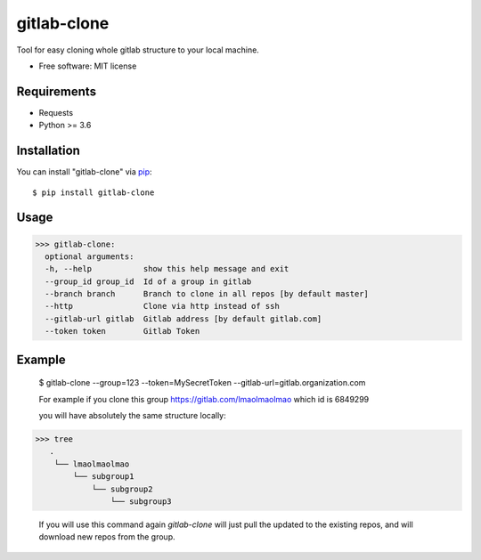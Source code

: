 =================
gitlab-clone
=================


Tool for easy cloning whole gitlab structure to your local machine.


* Free software: MIT license



Requirements
------------

* Requests
* Python >= 3.6


Installation
------------

You can install "gitlab-clone" via `pip`_::

    $ pip install gitlab-clone


Usage
-----


>>> gitlab-clone:
  optional arguments:
  -h, --help           show this help message and exit
  --group_id group_id  Id of a group in gitlab
  --branch branch      Branch to clone in all repos [by default master]
  --http               Clone via http instead of ssh
  --gitlab-url gitlab  Gitlab address [by default gitlab.com]
  --token token        Gitlab Token


Example
-------

    $  gitlab-clone --group=123 --token=MySecretToken --gitlab-url=gitlab.organization.com

    For example if you clone this group https://gitlab.com/lmaolmaolmao which id is 6849299

    you will have absolutely the same structure locally:

    .. image:: https://github.com/ArseniyAntonov/gitlab-group-clone/raw/master/img/tree.png

>>> tree
   .
    └── lmaolmaolmao
        └── subgroup1
            └── subgroup2
                └── subgroup3

    If you will use this command again `gitlab-clone` will just pull the updated to the existing repos, and will download new repos from the group.


.. _`pip`: https://pypi.python.org/pypi/pip/
